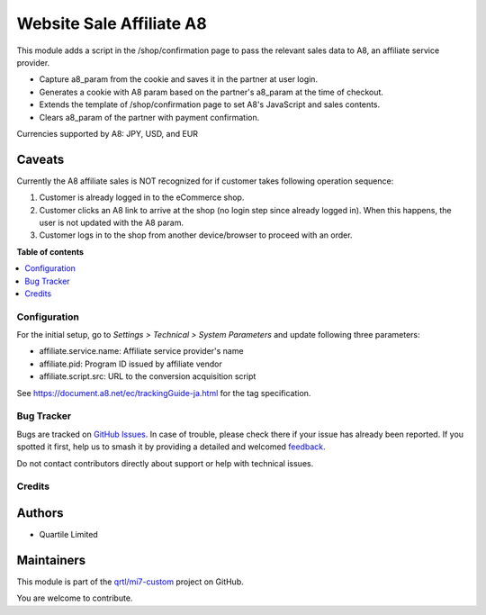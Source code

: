 =========================
Website Sale Affiliate A8
=========================

.. 
   !!!!!!!!!!!!!!!!!!!!!!!!!!!!!!!!!!!!!!!!!!!!!!!!!!!!
   !! This file is generated by oca-gen-addon-readme !!
   !! changes will be overwritten.                   !!
   !!!!!!!!!!!!!!!!!!!!!!!!!!!!!!!!!!!!!!!!!!!!!!!!!!!!
   !! source digest: sha256:ba21a5ba4ba387fa512ffb797bc18db2643475da2cd945ced4f0fbe0571e2cf7
   !!!!!!!!!!!!!!!!!!!!!!!!!!!!!!!!!!!!!!!!!!!!!!!!!!!!

.. |badge1| image:: https://img.shields.io/badge/maturity-Beta-yellow.png
    :target: https://odoo-community.org/page/development-status
    :alt: Beta
.. |badge2| image:: https://img.shields.io/badge/licence-AGPL--3-blue.png
    :target: http://www.gnu.org/licenses/agpl-3.0-standalone.html
    :alt: License: AGPL-3
.. |badge3| image:: https://img.shields.io/badge/github-qrtl%2Fmi7--custom-lightgray.png?logo=github
    :target: https://github.com/qrtl/mi7-custom/tree/15.0/website_sale_affiliate_a8
    :alt: qrtl/mi7-custom

|badge1| |badge2| |badge3|

This module adds a script in the /shop/confirmation page to pass the
relevant sales data to A8, an affiliate service provider.

-  Capture a8_param from the cookie and saves it in the partner at user
   login.
-  Generates a cookie with A8 param based on the partner's a8_param at
   the time of checkout.
-  Extends the template of /shop/confirmation page to set A8's
   JavaScript and sales contents.
-  Clears a8_param of the partner with payment confirmation.

Currencies supported by A8: JPY, USD, and EUR

Caveats
-------

Currently the A8 affiliate sales is NOT recognized for if customer takes
following operation sequence:

1. Customer is already logged in to the eCommerce shop.
2. Customer clicks an A8 link to arrive at the shop (no login step since
   already logged in). When this happens, the user is not updated with
   the A8 param.
3. Customer logs in to the shop from another device/browser to proceed
   with an order.

**Table of contents**

.. contents::
   :local:

Configuration
=============

For the initial setup, go to *Settings > Technical > System Parameters*
and update following three parameters:

-  affiliate.service.name: Affiliate service provider's name
-  affiliate.pid: Program ID issued by affiliate vendor
-  affiliate.script.src: URL to the conversion acquisition script

See https://document.a8.net/ec/trackingGuide-ja.html for the tag
specification.

Bug Tracker
===========

Bugs are tracked on `GitHub Issues <https://github.com/qrtl/mi7-custom/issues>`_.
In case of trouble, please check there if your issue has already been reported.
If you spotted it first, help us to smash it by providing a detailed and welcomed
`feedback <https://github.com/qrtl/mi7-custom/issues/new?body=module:%20website_sale_affiliate_a8%0Aversion:%2015.0%0A%0A**Steps%20to%20reproduce**%0A-%20...%0A%0A**Current%20behavior**%0A%0A**Expected%20behavior**>`_.

Do not contact contributors directly about support or help with technical issues.

Credits
=======

Authors
-------

* Quartile Limited

Maintainers
-----------

This module is part of the `qrtl/mi7-custom <https://github.com/qrtl/mi7-custom/tree/15.0/website_sale_affiliate_a8>`_ project on GitHub.

You are welcome to contribute.
